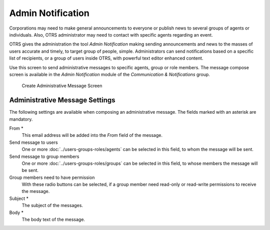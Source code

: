 Admin Notification
==================

Corporations may need to make general announcements to everyone or publish news to several groups of agents or individuals. Also, OTRS administrator may need to contact with specific agents regarding an event.

OTRS gives the administration the tool *Admin Notification* making sending announcements and news to the masses of users accurate and timely, to target group of people, simple. Administrators can send notifications based on a specific list of recipients, or a group of users inside OTRS, with powerful text editor enhanced content.

Use this screen to send administrative messages to specific agents, group or role members. The message compose screen is available in the *Admin Notification* module of the *Communication & Notifications* group.

.. figure:: images/administrative-message.png
   :alt: Create Administrative Message Screen

   Create Administrative Message Screen


Administrative Message Settings
-------------------------------

The following settings are available when composing an administrative message. The fields marked with an asterisk are mandatory.

From \*
   This email address will be added into the *From* field of the message.

Send message to users
   One or more :doc:`../users-groups-roles/agents` can be selected in this field, to whom the message will be sent.

Send message to group members
   One or more :doc:`../users-groups-roles/groups` can be selected in this field, to whose members the message will be sent.

Group members need to have permission
   With these radio buttons can be selected, if a group member need read-only or read-write permissions to receive the message.

Subject \*
   The subject of the messages.

Body \*
   The body text of the message.
